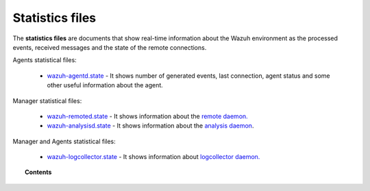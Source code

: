 .. Copyright (C) 2020 Wazuh, Inc.

.. _reference_statistics_files:

Statistics files
================

The **statistics files** are documents that show real-time information about the Wazuh environment as the processed events, received messages and the state of the remote connections.

Agents statistical files:

  *  `wazuh-agentd.state <https://documentation.wazuh.com/current/user-manual/reference/statistics-files/wazuh-agentd-state.html>`_ - It shows number of generated events, last connection, agent status and some other useful information about the agent.

Manager statistical files:

  * `wazuh-remoted.state <https://documentation.wazuh.com/current/user-manual/reference/statistics-files/wazuh-remoted-state.html>`_ - It shows information about the `remote daemon. <https://documentation.wazuh.com/current/user-manual/reference/daemons/wazuh-remoted.html>`_
  * `wazuh-analysisd.state <https://documentation.wazuh.com/current/user-manual/reference/statistics-files/wazuh-analysisd-state.html>`_ - It shows information about the `analysis daemon <https://documentation.wazuh.com/current/user-manual/reference/daemons/wazuh-analysisd.html>`_.

Manager and Agents statistical files:

  * `wazuh-logcollector.state <https://documentation.wazuh.com/current/user-manual/reference/statistics-files/wazuh-logcollector-state.html>`_ - It shows information about `logcollector daemon. <https://documentation.wazuh.com/current/user-manual/reference/daemons/wazuh-logcollector.html>`_

.. topic:: Contents

  .. toctree::
      :maxdepth: 1

      wazuh-agentd-state
      wazuh-remoted-state
      wazuh-analysisd-state
      wazuh-logcollector-state
